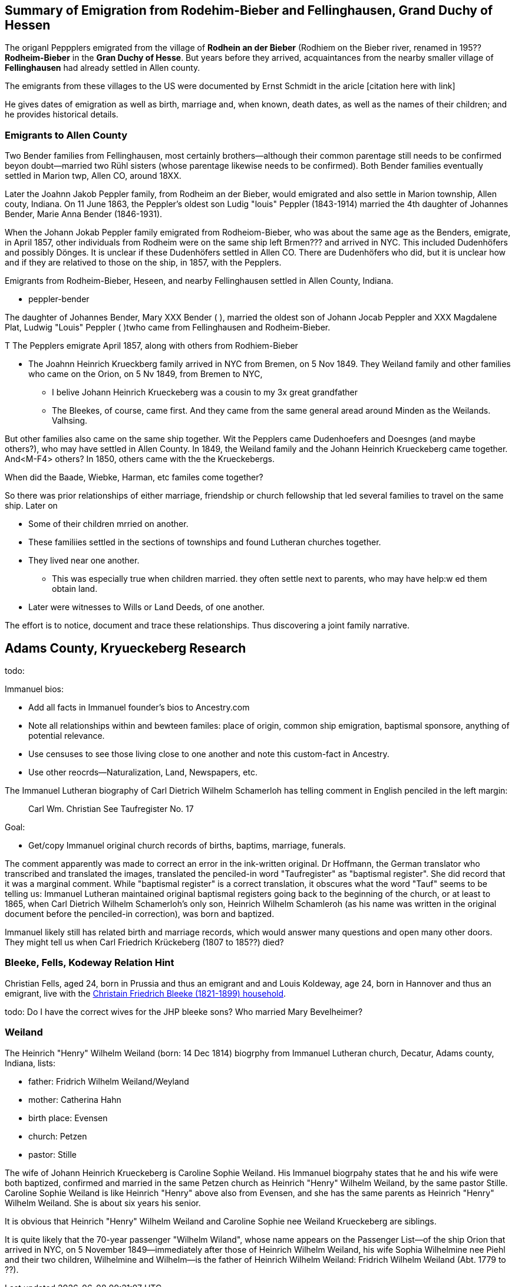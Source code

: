 == Summary of Emigration from Rodehim-Bieber and Fellinghausen, Grand Duchy of Hessen

The origanl Peppplers emigrated from the village of *Rodhein an der Bieber* (Rodhiem on the Bieber river, renamed in 195?? *Rodheim-Bieber* in the *Gran
Duchy of Hesse*.  But years before they arrived, acquaintances from the nearby smaller village of *Fellinghausen* had already settled in Allen county.

The emigrants from these villages to the US were documented by Ernst Schmidt in the aricle [citation here with link]

He gives dates of emigration as well as birth, marriage and, when known, death dates, as well as the names of their children; and he provides historical details.

=== Emigrants to Allen County

Two Bender families from Fellinghausen, most certainly brothers--although their common
parentage still needs to be confirmed beyon doubt--married two Rühl sisters (whose parentage likewise needs to be confirmed). 
Both Bender families eventually settled in Marion twp, Allen CO, around 18XX. 

Later the Joahnn Jakob Peppler family, from Rodheim an der Bieber, would emigrated and also settle in Marion township, Allen couty, Indiana. On 11 June 1863, the Peppler's oldest
son Ludig "louis" Peppler (1843-1914) married the 4th daughter of Johannes Bender, Marie Anna Bender (1846-1931).

When the Johann Jokab Peppler family emigrated from Rodheiom-Bieber, who was about the same age as the Benders, emigrate, in April 1857, other individuals from
Rodheim were on the same ship  left Brmen??? and arrived in NYC. This included Dudenhöfers and possibly Dönges. It is unclear if these Dudenhöfers settled
in Allen CO. There are Dudenhöfers who did, but it is unclear how and if they are relatived to those on the ship, in 1857, with the Pepplers.

Emigrants from Rodheim-Bieber, Heseen, and nearby Fellinghausen settled in Allen County, Indiana. 

* peppler-bender

The daughter of Johannes Bender, Mary XXX Bender ( ), married the oldest son of Johann Jocab Peppler and XXX Magdalene Plat, Ludwig "Louis"
Peppler (  )twho came from Fellinghausen and Rodheim-Bieber. 

T
The Pepplers emigrate April 1857, along with others from Rodhiem-Bieber

* The Joahnn Heinrich Krueckberg family arrived in NYC from Bremen, on 5 Nov 1849. They Weiland family and other families who came on the Orion, on 5 Nv 1849, from Bremen to NYC,
  
  - I belive Johann Heinrich Krueckeberg was a cousin to my 3x great grandfather

  - The Bleekes, of course, came first. And they came from the same general aread around Minden as
    the Weilands. Valhsing.

But other families also came on the same ship together. Wit the Pepplers came Dudenhoefers and Doesnges (and maybe others?), who may have settled in Allen County.
In 1849, the Weiland family and the Johann Heinrich Krueckeberg came together. And<M-F4> others?
In 1850, others came with the the Krueckebergs.

When did the Baade, Wiebke, Harman, etc familes come together?

So there was prior relationships of either marriage, friendship or church fellowship that led several families to travel on the same ship. Later on


* Some of their children mrried on another.

* These familiies settled in the sections of townships and found Lutheran churches together.

* They lived near one another.
  - This was especially true when children married. they often settle next to parents, who may have help:w
ed them obtain land.

* Later were witnesses to Wills or Land Deeds, of one another.

The effort is to notice, document and trace these relationships. Thus discovering a joint family narrative.

== Adams County, Kryueckeberg Research


todo: 

Immanuel bios:

* Add all facts in Immanuel founder's bios to Ancestry.com
* Note all relationships within and bewteen familes: place of origin, common ship emigration, baptismal sponsore, anything of potential relevance.
* Use censuses to see those living close to one another and note this custom-fact in Ancestry.
* Use other reocrds--Naturalization, Land, Newspapers, etc.

The Immanuel Lutheran biography of Carl Dietrich Wilhelm Schamerloh has telling comment in English penciled in the left margin:

____
Carl Wm. Christian
See Taufregister
No. 17
____

Goal:

* Get/copy Immanuel original church records of births, baptims, marriage, funerals.

The comment apparently was made to correct an error in the ink-written original. Dr Hoffmann, the German translator who transcribed and translated the images,
translated the penciled-in word "Taufregister" as "baptismal register". She did record that it was a marginal comment.  While "baptismal register" is a
correct translation, it obscures what the word "Tauf" seems to be telling us: Immanuel Lutheran maintained original baptismal registers going back to the beginning of the church, or at least to 1865, when Carl Dietrich Wilhelm Schamerloh's only son, Heinrich Wilhelm Schamleroh (as his name was written in the original document before the penciled-in correction), was born and baptized.

Immanuel likely still has related birth and marriage records, which would answer many questions and open many other doors. They might tell us when Carl Friedrich Krückeberg (1807 to 185??) died?


=== Bleeke, Fells, Kodeway Relation Hint

Christian Fells, aged 24, born in Prussia and thus an emigrant and and Louis Koldeway, age 24, born in Hannover and thus an emigrant, live with the https://www.ancestry.com/imageviewer/collections/7667/images/4215009_00102?pId=1396[Christain Friedrich Bleeke (1821-1899) household].

todo: Do I have the correct wives for the JHP bleeke sons? Who married Mary Bevelheimer?

=== Weiland

The Heinrich "Henry" Wilhelm Weiland (born: 14 Dec 1814) biogrphy from Immanuel Lutheran church, Decatur, Adams county, Indiana, lists:

* father: Fridrich Wilhelm Weiland/Weyland
* mother: Catherina Hahn
* birth place: Evensen
* church: Petzen
* pastor: Stille

The wife of Johann Heinrich Krueckeberg is Caroline Sophie Weiland. His Immanuel biogrpahy states that he and his wife were both baptized, confirmed and married in the same Petzen church as
Heinrich "Henry" Wilhelm Weiland, by the same pastor Stille. Caroline Sophie Weiland is like Heinrich "Henry" above also from Evensen, and she has the same parents as Heinrich "Henry" Wilhelm Weiland.
She is about six years his senior.

It is obvious that Heinrich "Henry" Wilhelm Weiland and Caroline Sophie nee Weiland Krueckeberg are siblings.

It is quite likely that the 70-year passenger "Wilhelm Wiland", whose name appears on the Passenger List--of the ship Orion that arrived in NYC, on 5 November 1849--immediately after those of Heinrich Wilhelm Weiland,
his wife Sophia Wilhelmine nee Piehl and their two children, Wilhelmine and Wilhelm--is the father of Heinrich Wilhelm Weiland: Fridrich Wilhelm Weiland (Abt. 1779 to ??).





